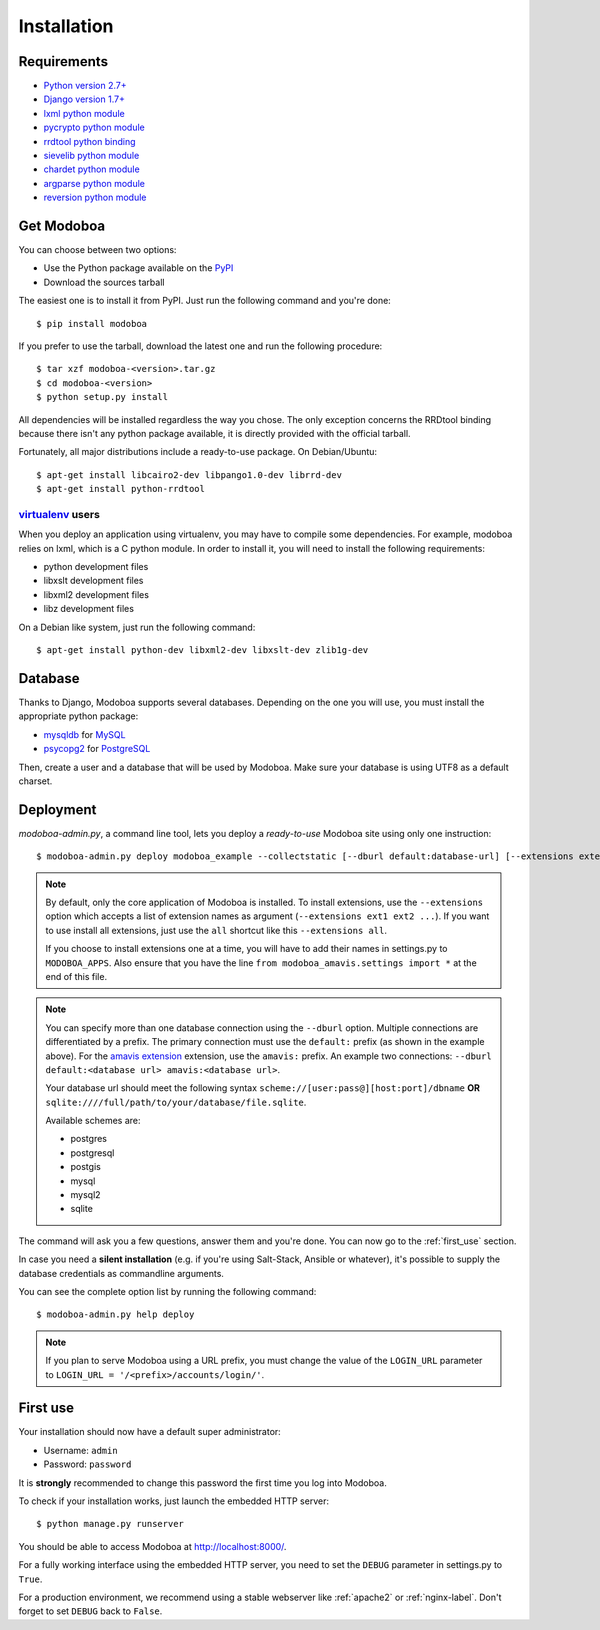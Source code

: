 .. _installation:

############
Installation
############

************
Requirements
************

* `Python version 2.7+ <http://python.org/>`_
* `Django version 1.7+ <http://docs.djangoproject.com/en/dev/intro/install/#intro-install>`_
* `lxml python module <http://lxml.de/installation.html>`_
* `pycrypto python module <http://www.dlitz.net/software/pycrypto/>`_
* `rrdtool python binding <http://oss.oetiker.ch/rrdtool/>`_
* `sievelib python module <http://pypi.python.org/pypi/sievelib>`_
* `chardet python module <http://pypi.python.org/pypi/chardet>`_
* `argparse python module <http://pypi.python.org/pypi/argparse>`_
* `reversion python module <https://github.com/etianen/django-reversion>`_

.. _get_modoboa:

***********
Get Modoboa
***********

You can choose between two options:

* Use the Python package available on the `PyPI <http://pypi.python.org/pypi>`_
* Download the sources tarball

The easiest one is to install it from PyPI. Just run the following
command and you're done::

  $ pip install modoboa

If you prefer to use the tarball, download the latest one and run the
following procedure::

  $ tar xzf modoboa-<version>.tar.gz
  $ cd modoboa-<version>
  $ python setup.py install

All dependencies will be installed regardless the way you chose. The
only exception concerns the RRDtool binding because there isn't any
python package available, it is directly provided with the official
tarball.

Fortunately, all major distributions include a ready-to-use
package. On Debian/Ubuntu::

  $ apt-get install libcairo2-dev libpango1.0-dev librrd-dev
  $ apt-get install python-rrdtool

`virtualenv <http://www.virtualenv.org/en/latest/>`_ users
==========================================================

When you deploy an application using virtualenv, you may have to
compile some dependencies. For example, modoboa relies on lxml,
which is a C python module. In order to install it, you will need to
install the following requirements:

* python development files
* libxslt development files
* libxml2 development files
* libz development files

On a Debian like system, just run the following command::

  $ apt-get install python-dev libxml2-dev libxslt-dev zlib1g-dev

.. _database:

********
Database
********

Thanks to Django, Modoboa supports several databases. Depending on
the one you will use, you must install the appropriate python package:

* `mysqldb <http://mysql-python.sourceforge.net/>`_ for `MySQL <http://www.mysql.com>`_
* `psycopg2 <http://initd.org/psycopg/>`_ for `PostgreSQL <http://www.postgresql.org>`_

Then, create a user and a database that will be used by Modoboa. Make
sure your database is using UTF8 as a default charset.

.. _deployment:

**********
Deployment
**********

`modoboa-admin.py`, a command line tool, lets you deploy a
*ready-to-use* Modoboa site using only one instruction::

  $ modoboa-admin.py deploy modoboa_example --collectstatic [--dburl default:database-url] [--extensions extensions]

.. note::

   By default, only the core application of Modoboa is installed. To
   install extensions, use the ``--extensions`` option which accepts a
   list of extension names as argument (``--extensions ext1 ext2 ...``).
   If you want to use install all extensions, just use the ``all``
   shortcut like this ``--extensions all``.

   If you choose to install extensions one at a time, you will have to
   add their names in settings.py to ``MODOBOA_APPS``. Also ensure that
   you have the line ``from modoboa_amavis.settings import *`` at the
   end of this file.

.. note::

   You can specify more than one database connection using the
   ``--dburl`` option. Multiple connections are differentiated by a
   prefix. The primary connection must use the ``default:`` prefix (as
   shown in the example above). For the `amavis extension
   <http://modoboa-amavis.readthedocs.org>`_ extension, use the
   ``amavis:`` prefix. An example two connections: ``--dburl
   default:<database url> amavis:<database url>``.

   Your database url should meet the following syntax
   ``scheme://[user:pass@][host:port]/dbname`` **OR**
   ``sqlite:////full/path/to/your/database/file.sqlite``.

   Available schemes are:

   * postgres
   * postgresql
   * postgis
   * mysql
   * mysql2
   * sqlite

The command will ask you a few questions, answer them and you're
done. You can now go to the :ref:`first_use` section.

In case you need a **silent installation** (e.g. if you're using
Salt-Stack, Ansible or whatever), it's possible to supply the database
credentials as commandline arguments.

You can see the complete option list by running the following command::

  $ modoboa-admin.py help deploy

.. note::

  If you plan to serve Modoboa using a URL prefix, you must change the
  value of the ``LOGIN_URL`` parameter to ``LOGIN_URL = '/<prefix>/accounts/login/'``.

.. _first_use:

*********
First use
*********

Your installation should now have a default super administrator:

* Username: ``admin``
* Password: ``password``

It is **strongly** recommended to change this password the first time
you log into Modoboa.

To check if your installation works, just launch the embedded HTTP
server::

  $ python manage.py runserver

You should be able to access Modoboa at http://localhost:8000/.

For a fully working interface using the embedded HTTP server, you need
to set the ``DEBUG`` parameter in settings.py to ``True``.

For a production environment, we recommend using a stable webserver
like :ref:`apache2` or :ref:`nginx-label`. Don't forget to set
``DEBUG`` back to ``False``.
